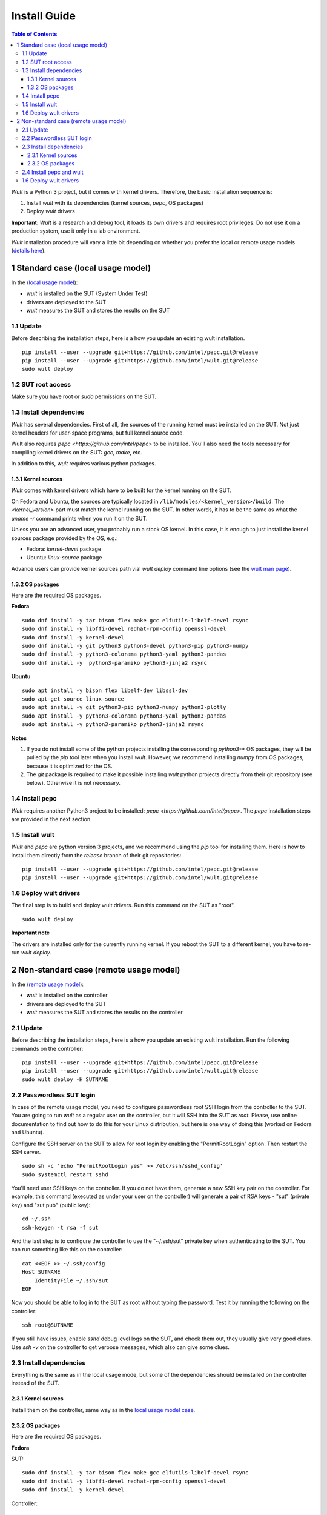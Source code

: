 .. -*- coding: utf-8 -*-
.. vim: ts=4 sw=4 tw=100 et ai si

=============
Install Guide
=============

.. contents:: Table of Contents

*Wult* is a Python 3 project, but it comes with kernel drivers. Therefore, the basic installation
sequence is:

#. Install *wult* with its dependencies (kernel sources, `pepc`, OS packages)
#. Deploy *wult* drivers

**Important**: *Wult* is a research and debug tool, it loads its own drivers and requires root
privileges. Do not use it on a production system, use it only in a lab environment.

*Wult* installation procedure will vary a little bit depending on whether you prefer the local or
remote usage models (`details here <user-guide.html#usage-models>`_).

1 Standard case (local usage model)
===================================

In the (`local usage model <user-guide.html#local-usage-model>`_):

* *wult* is installed on the SUT (System Under Test)
* drivers are deployed to the SUT
* *wult* measures the SUT and stores the results on the SUT

1.1 Update
----------

Before describing the installation steps, here is a how you update an existing wult
installation. ::

 pip install --user --upgrade git+https://github.com/intel/pepc.git@release
 pip install --user --upgrade git+https://github.com/intel/wult.git@release
 sudo wult deploy

1.2 SUT root access
---------------------

Make sure you have root or `sudo` permissions on the SUT.

1.3 Install dependencies
------------------------

*Wult* has several dependencies. First of all, the sources of the running kernel must be installed
on the SUT. Not just kernel headers for user-space programs, but full kernel source code.

Wult also requires `pepc <https://github.com/intel/pepc>` to be installed.
You'll also need the tools necessary for compiling kernel drivers on the SUT: `gcc`, `make`, etc.

In addition to this, *wult* requires various python packages.

.. _kernel-sources:

1.3.1 Kernel sources
++++++++++++++++++++

*Wult* comes with kernel drivers which have to be built for the kernel running on the SUT.

On Fedora and Ubuntu, the sources are typically located in ``/lib/modules/<kernel_version>/build``.
The `<kernel_version>` part must match the kernel running on the SUT. In other words, it has to be
the same as what the `uname -r` command prints when you run it on the SUT.

Unless you are an advanced user, you probably run a stock OS kernel. In this case, it is
enough to just install the kernel sources package provided by the OS, e.g.:

* Fedora: `kernel-devel` package
* Ubuntu: `linux-source` package

Advance users can provide kernel sources path vial `wult deploy` command line options
(see the `wult man page <https://github.com/intel/wult/blob/master/docs/wult-man.rst>`_).

.. _os-packages:

1.3.2 OS packages
+++++++++++++++++

Here are the required OS packages.

**Fedora**

::

 sudo dnf install -y tar bison flex make gcc elfutils-libelf-devel rsync
 sudo dnf install -y libffi-devel redhat-rpm-config openssl-devel
 sudo dnf install -y kernel-devel
 sudo dnf install -y git python3 python3-devel python3-pip python3-numpy
 sudo dnf install -y python3-colorama python3-yaml python3-pandas
 sudo dnf install -y  python3-paramiko python3-jinja2 rsync

**Ubuntu**

::

 sudo apt install -y bison flex libelf-dev libssl-dev
 sudo apt-get source linux-source
 sudo apt install -y git python3-pip python3-numpy python3-plotly
 sudo apt install -y python3-colorama python3-yaml python3-pandas
 sudo apt install -y python3-paramiko python3-jinja2 rsync

**Notes**

#. If you do not install some of the python projects installing the corresponding `python3-\*` OS
   packages, they will be pulled by the `pip` tool later when you install *wult*. However, we
   recommend installing `numpy` from OS packages, because it is optimized for the OS.
#. The `git` package is required to make it possible installing *wult* python projects directly from
   their git repository (see below). Otherwise it is not necessary.

1.4 Install pepc
----------------

*Wult* requires another Python3 project to be installed: `pepc <https://github.com/intel/pepc>`.
The `pepc` installation steps are provided in the next section.

1.5 Install wult
----------------

`Wult` and `pepc` are python version 3 projects, and we recommend using the `pip` tool for
installing them. Here is how to install them directly from the `release` branch of their git
repositories: ::

 pip install --user --upgrade git+https://github.com/intel/pepc.git@release
 pip install --user --upgrade git+https://github.com/intel/wult.git@release

1.6 Deploy wult drivers
-----------------------

The final step is to build and deploy wult drivers. Run this command on the SUT as "root". ::

 sudo wult deploy

**Important note**

The drivers are installed only for the currently running kernel. If you reboot the SUT to a
different kernel, you have to re-run `wult deploy`.


2 Non-standard case (remote usage model)
========================================

In the (`remote usage model <user-guide.html#remote-usage-model>`_):

* *wult* is installed on the controller
* drivers are deployed to the SUT
* *wult* measures the SUT and stores the results on the controller

2.1 Update
----------

Before describing the installation steps, here is a how you update an existing wult
installation. Run the following commands on the controller::

 pip install --user --upgrade git+https://github.com/intel/pepc.git@release
 pip install --user --upgrade git+https://github.com/intel/wult.git@release
 sudo wult deploy -H SUTNAME

.. _passwordless-ssh:

2.2 Passwordless SUT login
--------------------------

In case of the remote usage model, you need to configure passwordless root SSH login from the
controller to the SUT. You are going to run *wult* as a regular user on the controller, but it will
SSH into the SUT as `root`. Please, use online documentation to find out how to do this for your
Linux distribution, but here is one way of doing this (worked on Fedora and Ubuntu).

Configure the SSH server on the SUT to allow for root login by enabling the "PermitRootLogin"
option. Then restart the SSH server. ::

 sudo sh -c 'echo "PermitRootLogin yes" >> /etc/ssh/sshd_config'
 sudo systemctl restart sshd

You'll need user SSH keys on the controller. If you do not have them, generate a new SSH key pair on
the controller. For example, this command (executed as under your user on the controller) will
generate a pair of RSA keys - "sut" (private key) and "sut.pub" (public key): ::

 cd ~/.ssh
 ssh-keygen -t rsa -f sut

And the last step is to configure the controller to use the "~/.ssh/sut" private key when
authenticating to the SUT. You can run something like this on the controller: ::

 cat <<EOF >> ~/.ssh/config
 Host SUTNAME
     IdentityFile ~/.ssh/sut
 EOF

Now you should be able to log in to the SUT as root without typing the password. Test it by running
the following on the controller: ::

 ssh root@SUTNAME

If you still have issues, enable `sshd` debug level logs on the SUT, and check them out, they
usually give very good clues. Use `ssh -v` on the controller to get verbose messages, which also can
give some clues.

2.3 Install dependencies
------------------------

Everything is the same as in the local usage mode, but some of the dependencies should be installed
on the controller instead of the SUT.

2.3.1 Kernel sources
++++++++++++++++++++

Install them on the controller, same way as in the `local usage model case <#os-packages>`_.

2.3.2 OS packages
+++++++++++++++++

Here are the required OS packages.

**Fedora**

SUT: ::

 sudo dnf install -y tar bison flex make gcc elfutils-libelf-devel rsync
 sudo dnf install -y libffi-devel redhat-rpm-config openssl-devel
 sudo dnf install -y kernel-devel

Controller: ::

 sudo dnf install -y git python3 python3-devel python3-pip python3-numpy
 sudo dnf install -y python3-colorama python3-yaml python3-pandas
 sudo dnf install -y  python3-paramiko python3-jinja2 rsync

**Ubuntu**

SUT: ::

 sudo apt install -y bison flex libelf-dev libssl-dev
 sudo apt-get source linux-source

Controller: ::

 sudo apt install -y git python3-pip python3-numpy python3-plotly
 sudo apt install -y python3-colorama python3-yaml python3-pandas
 sudo apt install -y python3-paramiko python3-jinja2 rsync

**Notes**

Same as the `local usage model notes <#kernel-sources>`_.

2.4 Install pepc and wult
-------------------------

Install them on the controller, same way as `in the local usage model case <#install-pepc-wult>`_.

1.6 Deploy wult drivers
-----------------------

Make sure that `passwordless <#passwordless-ssh>`_ SUT access works, then run the following command
on the controller: ::

 sudo wult deploy -H SUTNAME

**Important note**

The drivers are installed only for the currently running kernel. If you reboot the SUT to a
different kernel, you have to re-run `wult deploy -H SUTNAME` on the controller.
